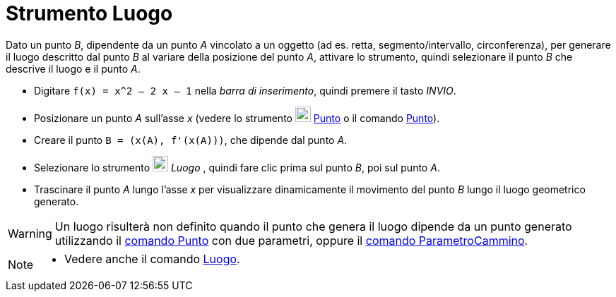 = Strumento Luogo
:page-en: tools/Locus
ifdef::env-github[:imagesdir: /it/modules/ROOT/assets/images]

Dato un punto _B_, dipendente da un punto _A_ vincolato a un oggetto (ad es. retta, segmento/intervallo, circonferenza), per generare il luogo descritto dal punto _B_ al variare della posizione del punto _A_, attivare lo strumento, quindi selezionare il punto _B_ che descrive il luogo e il punto _A_. 

[EXAMPLE]
====

* Digitare `++f(x) = x^2 – 2 x – 1++` nella _barra di inserimento_, quindi premere il tasto _INVIO_.
* Posizionare un punto _A_ sull'asse _x_ (vedere lo strumento image:22px-Mode_point.svg.png[Mode
point.svg,width=22,height=22] xref:/tools/Punto.adoc[Punto] o il comando xref:/commands/Punto.adoc[Punto]).
* Creare il punto `++B = (x(A), f'(x(A)))++`, che dipende dal punto _A_.
* Selezionare lo strumento image:22px-Mode_locus.svg.png[Mode locus.svg,width=22,height=22] _Luogo_ , quindi fare clic
prima sul punto _B_, poi sul punto _A_.
* Trascinare il punto _A_ lungo l'asse _x_ per visualizzare dinamicamente il movimento del punto _B_ lungo il luogo geometrico generato.

====

[WARNING]
====
Un luogo risulterà non definito quando il punto che genera il luogo dipende da un punto generato utilizzando il xref:/commands/Punto.adoc[comando Punto] con due parametri,
oppure il xref:/commands/ParametroCammino.adoc[comando ParametroCammino].
====

[NOTE]
====

* Vedere anche il comando xref:/commands/Luogo.adoc[Luogo].

====

